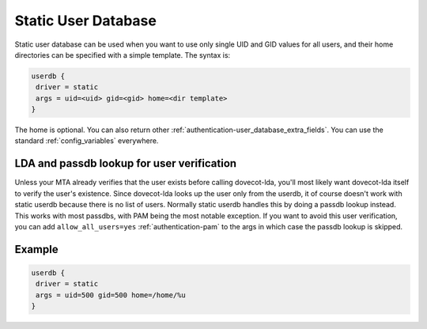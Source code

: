 .. _authentication-static_user_database:

====================
Static User Database
====================

Static user database can be used when you want to use only single UID and GID values for all users, and their home directories can be specified with a simple template. The syntax is:

.. code-block:: none

 userdb {
  driver = static
  args = uid=<uid> gid=<gid> home=<dir template>
 }

The home is optional. You can also return other :ref:`authentication-user_database_extra_fields`. You can use the standard :ref:`config_variables` everywhere.

LDA and passdb lookup for user verification
===========================================

Unless your MTA already verifies that the user exists before calling dovecot-lda, you'll most likely want dovecot-lda itself to verify the user's existence. Since dovecot-lda looks up the user only from the userdb, it of course doesn't work with static userdb because there is no list of users. Normally static userdb handles this by doing a passdb lookup instead. This works with most passdbs, with PAM being the most notable exception. If you want to avoid this user verification, you can add ``allow_all_users=yes`` :ref:`authentication-pam` to the args in which case the passdb lookup is skipped.

Example
=======

.. code-block:: none 

 userdb {
  driver = static
  args = uid=500 gid=500 home=/home/%u
 }
